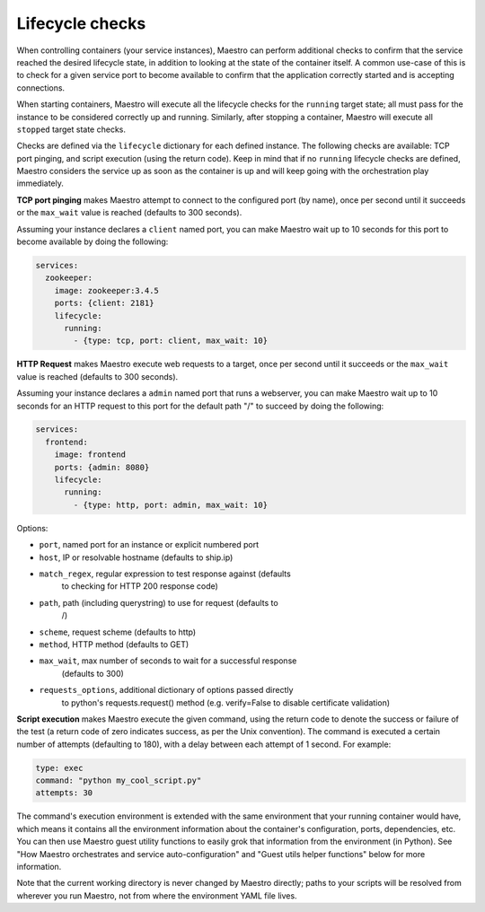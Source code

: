 
Lifecycle checks
================================================================================

When controlling containers (your service instances), Maestro can
perform additional checks to confirm that the service reached the
desired lifecycle state, in addition to looking at the state of the
container itself. A common use-case of this is to check for a given
service port to become available to confirm that the application
correctly started and is accepting connections.

When starting containers, Maestro will execute all the lifecycle checks
for the ``running`` target state; all must pass for the instance to be
considered correctly up and running. Similarly, after stopping a
container, Maestro will execute all ``stopped`` target state checks.

Checks are defined via the ``lifecycle`` dictionary for each defined
instance. The following checks are available: TCP port pinging, and
script execution (using the return code). Keep in mind that if no
``running`` lifecycle checks are defined, Maestro considers the service up
as soon as the container is up and will keep going with the
orchestration play immediately.

**TCP port pinging** makes Maestro attempt to connect to the configured
port (by name), once per second until it succeeds or the ``max_wait``
value is reached (defaults to 300 seconds).

Assuming your instance declares a ``client`` named port, you can make
Maestro wait up to 10 seconds for this port to become available by doing
the following:

.. code:: yaml

  services:
    zookeeper:
      image: zookeeper:3.4.5
      ports: {client: 2181}
      lifecycle:
        running:
          - {type: tcp, port: client, max_wait: 10}

**HTTP Request** makes Maestro execute web requests to a target, once
per second until it succeeds or the ``max_wait`` value is reached
(defaults to 300 seconds).

Assuming your instance declares a ``admin`` named port that runs a
webserver, you can make Maestro wait up to 10 seconds for an HTTP
request to this port for the default path "/" to succeed by doing the
following:

.. code:: yaml

  services:
    frontend:
      image: frontend
      ports: {admin: 8080}
      lifecycle:
        running:
          - {type: http, port: admin, max_wait: 10}

Options:

- ``port``, named port for an instance or explicit numbered port
- ``host``, IP or resolvable hostname (defaults to ship.ip)
- ``match_regex``, regular expression to test response against (defaults
   to checking for HTTP 200 response code)
- ``path``, path (including querystring) to use for request (defaults to
   /)
- ``scheme``, request scheme (defaults to http)
- ``method``, HTTP method (defaults to GET)
- ``max_wait``, max number of seconds to wait for a successful response
   (defaults to 300)
- ``requests_options``, additional dictionary of options passed directly
   to python's requests.request() method (e.g. verify=False to disable
   certificate validation)

**Script execution** makes Maestro execute the given command, using the
return code to denote the success or failure of the test (a return code
of zero indicates success, as per the Unix convention). The command is
executed a certain number of attempts (defaulting to 180), with a delay
between each attempt of 1 second. For example:

.. code:: yaml

  type: exec
  command: "python my_cool_script.py"
  attempts: 30

The command's execution environment is extended with the same
environment that your running container would have, which means it
contains all the environment information about the container's
configuration, ports, dependencies, etc. You can then use Maestro guest
utility functions to easily grok that information from the environment
(in Python). See "How Maestro orchestrates and service
auto-configuration" and "Guest utils helper functions" below for more
information.

Note that the current working directory is never changed by Maestro
directly; paths to your scripts will be resolved from wherever you run
Maestro, not from where the environment YAML file lives.
